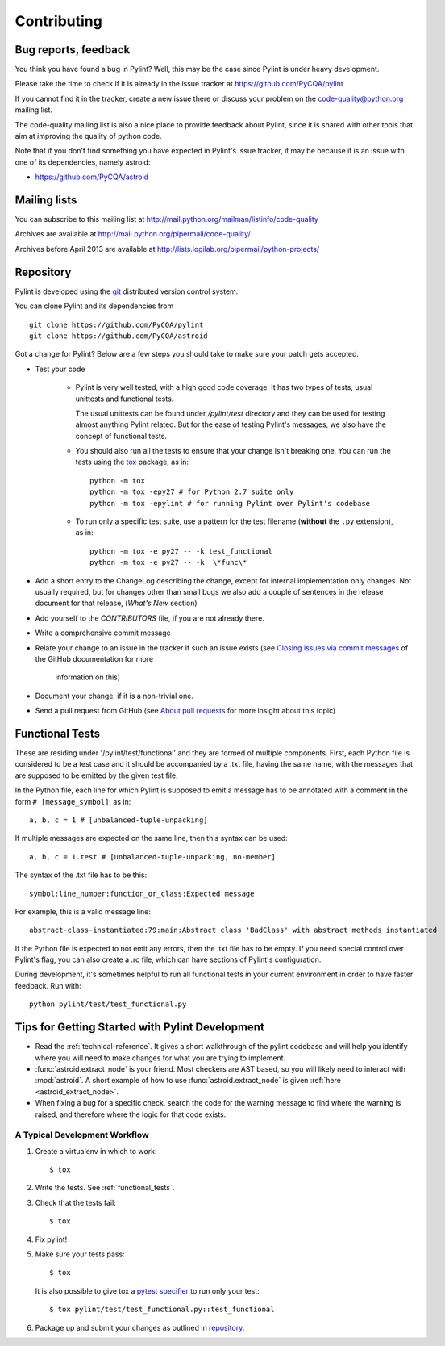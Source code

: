 .. -*- coding: utf-8 -*-

==============
 Contributing
==============

Bug reports, feedback
---------------------

You think you have found a bug in Pylint? Well, this may be the case
since Pylint is under heavy development.

Please take the time to check if it is already in the issue tracker at
https://github.com/PyCQA/pylint

If you cannot find it in the tracker, create a new issue there or discuss your
problem on the code-quality@python.org mailing list.

The code-quality mailing list is also a nice place to provide feedback about
Pylint, since it is shared with other tools that aim at improving the quality of
python code.

Note that if you don't find something you have expected in Pylint's
issue tracker, it may be because it is an issue with one of its dependencies, namely
astroid:

* https://github.com/PyCQA/astroid

Mailing lists
-------------

You can subscribe to this mailing list at
http://mail.python.org/mailman/listinfo/code-quality

Archives are available at
http://mail.python.org/pipermail/code-quality/

Archives before April 2013 are available at
http://lists.logilab.org/pipermail/python-projects/


.. _repository:

Repository
----------

Pylint is developed using the git_ distributed version control system.

You can clone Pylint and its dependencies from ::

  git clone https://github.com/PyCQA/pylint
  git clone https://github.com/PyCQA/astroid

.. _git: https://git-scm.com/

Got a change for Pylint?  Below are a few steps you should take to make sure
your patch gets accepted.

- Test your code

    - Pylint is very well tested, with a high good code coverage.
      It has two types of tests, usual unittests and functional tests.

      The usual unittests can be found under `/pylint/test` directory and they can
      be used for testing almost anything Pylint related. But for the ease
      of testing Pylint's messages, we also have the concept of functional tests.             

    - You should also run all the tests to ensure that your change isn't
      breaking one. You can run the tests using the tox_ package, as in::

          python -m tox
          python -m tox -epy27 # for Python 2.7 suite only
          python -m tox -epylint # for running Pylint over Pylint's codebase

    - To run only a specific test suite, use a pattern for the test filename
      (**without** the ``.py`` extension), as in::

        python -m tox -e py27 -- -k test_functional
        python -m tox -e py27 -- -k  \*func\*

- Add a short entry to the ChangeLog describing the change, except for internal
  implementation only changes. Not usually required, but for changes other than small
  bugs we also add a couple of sentences in the release document for that release,
  (`What's New` section)

- Add yourself to the `CONTRIBUTORS` file, if you are not already there.

- Write a comprehensive commit message

- Relate your change to an issue in the tracker if such an issue exists (see
  `Closing issues via commit messages`_ of the GitHub documentation for more
   information on this)

- Document your change, if it is a non-trivial one.

- Send a pull request from GitHub (see `About pull requests`_ for more insight
  about this topic)


.. _functional_tests:

Functional Tests
----------------

These are residing under '/pylint/test/functional' and they are formed of multiple
components. First, each Python file is considered to be a test case and it
should be accompanied by a .txt file, having the same name, with the messages
that are supposed to be emitted by the given test file.

In the Python file, each line for which Pylint is supposed to emit a message
has to be annotated with a comment in the form ``# [message_symbol]``, as in::

    a, b, c = 1 # [unbalanced-tuple-unpacking]

If multiple messages are expected on the same line, then this syntax can be used::

    a, b, c = 1.test # [unbalanced-tuple-unpacking, no-member]

The syntax of the .txt file has to be this::

    symbol:line_number:function_or_class:Expected message

For example, this is a valid message line::

    abstract-class-instantiated:79:main:Abstract class 'BadClass' with abstract methods instantiated

If the Python file is expected to not emit any errors, then the .txt file has to be empty.
If you need special control over Pylint's flag, you can also create a .rc file, which
can have sections of Pylint's configuration.

During development, it's sometimes helpful to run all functional tests in your
current environment in order to have faster feedback. Run with::

    python pylint/test/test_functional.py

.. _`Closing issues via commit messages`: https://help.github.com/articles/closing-issues-via-commit-messages/
.. _`About pull requests`: https://help.github.com/articles/using-pull-requests/
.. _tox: http://tox.readthedocs.io/en/latest/


Tips for Getting Started with Pylint Development
------------------------------------------------
* Read the :ref:`technical-reference`. It gives a short walkthrough of the pylint
  codebase and will help you identify where you will need to make changes
  for what you are trying to implement.
* :func:`astroid.extract_node` is your friend. Most checkers are AST based,
  so you will likely need to interact with :mod:`astroid`.
  A short example of how to use :func:`astroid.extract_node` is given
  :ref:`here <astroid_extract_node>`.
* When fixing a bug for a specific check, search the code for the warning
  message to find where the warning is raised,
  and therefore where the logic for that code exists.

A Typical Development Workflow
~~~~~~~~~~~~~~~~~~~~~~~~~~~~~~
#. Create a virtualenv in which to work::

     $ tox

#. Write the tests. See :ref:`functional_tests`.
#. Check that the tests fail::

     $ tox

#. Fix pylint!
#. Make sure your tests pass::

     $ tox

   It is also possible to give tox a `pytest specifier <https://docs.pytest.org/en/latest/usage.html#specifying-tests-selecting-tests>`_
   to run only your test::

     $ tox pylint/test/test_functional.py::test_functional

#. Package up and submit your changes as outlined in `repository`_.
